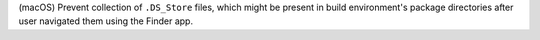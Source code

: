 (macOS) Prevent collection of ``.DS_Store`` files, which might be present
in build environment's package directories after user navigated them using
the Finder app.
